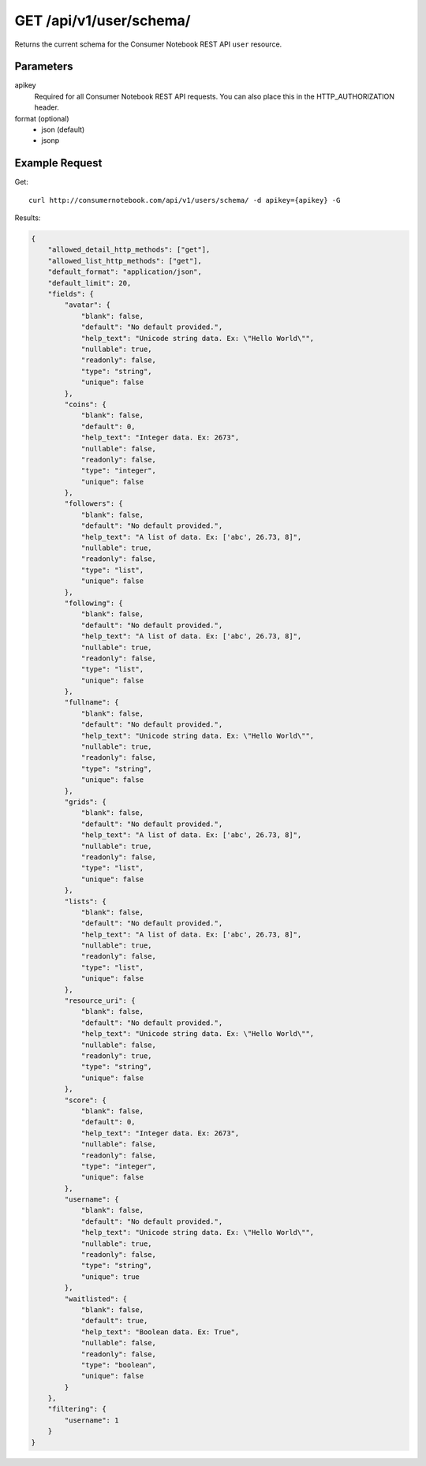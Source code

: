 .. _api-v1-user-schema:

============================
GET /api/v1/user/schema/
============================

Returns the current schema for the Consumer Notebook REST API ``user`` resource. 

Parameters
==========

apikey
    Required for all Consumer Notebook REST API requests. You can also place this in the HTTP_AUTHORIZATION header.

format (optional)
    * json (default)
    * jsonp

Example Request
================

Get::

    curl http://consumernotebook.com/api/v1/users/schema/ -d apikey={apikey} -G
    
Results:
    
.. sourcecode:: javascript

    {
        "allowed_detail_http_methods": ["get"],
        "allowed_list_http_methods": ["get"],
        "default_format": "application/json",
        "default_limit": 20,
        "fields": {
            "avatar": {
                "blank": false,
                "default": "No default provided.",
                "help_text": "Unicode string data. Ex: \"Hello World\"",
                "nullable": true,
                "readonly": false,
                "type": "string",
                "unique": false
            },
            "coins": {
                "blank": false,
                "default": 0,
                "help_text": "Integer data. Ex: 2673",
                "nullable": false,
                "readonly": false,
                "type": "integer",
                "unique": false
            },
            "followers": {
                "blank": false,
                "default": "No default provided.",
                "help_text": "A list of data. Ex: ['abc', 26.73, 8]",
                "nullable": true,
                "readonly": false,
                "type": "list",
                "unique": false
            },
            "following": {
                "blank": false,
                "default": "No default provided.",
                "help_text": "A list of data. Ex: ['abc', 26.73, 8]",
                "nullable": true,
                "readonly": false,
                "type": "list",
                "unique": false
            },
            "fullname": {
                "blank": false,
                "default": "No default provided.",
                "help_text": "Unicode string data. Ex: \"Hello World\"",
                "nullable": true,
                "readonly": false,
                "type": "string",
                "unique": false
            },
            "grids": {
                "blank": false,
                "default": "No default provided.",
                "help_text": "A list of data. Ex: ['abc', 26.73, 8]",
                "nullable": true,
                "readonly": false,
                "type": "list",
                "unique": false
            },
            "lists": {
                "blank": false,
                "default": "No default provided.",
                "help_text": "A list of data. Ex: ['abc', 26.73, 8]",
                "nullable": true,
                "readonly": false,
                "type": "list",
                "unique": false
            },
            "resource_uri": {
                "blank": false,
                "default": "No default provided.",
                "help_text": "Unicode string data. Ex: \"Hello World\"",
                "nullable": false,
                "readonly": true,
                "type": "string",
                "unique": false
            },
            "score": {
                "blank": false,
                "default": 0,
                "help_text": "Integer data. Ex: 2673",
                "nullable": false,
                "readonly": false,
                "type": "integer",
                "unique": false
            },
            "username": {
                "blank": false,
                "default": "No default provided.",
                "help_text": "Unicode string data. Ex: \"Hello World\"",
                "nullable": true,
                "readonly": false,
                "type": "string",
                "unique": true
            },
            "waitlisted": {
                "blank": false,
                "default": true,
                "help_text": "Boolean data. Ex: True",
                "nullable": false,
                "readonly": false,
                "type": "boolean",
                "unique": false
            }
        },
        "filtering": {
            "username": 1
        }
    }